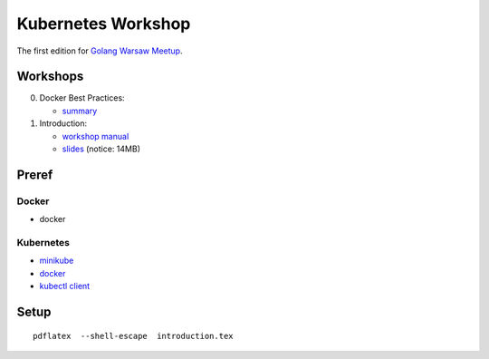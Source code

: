 ===================
Kubernetes Workshop
===================

The first edition for `Golang Warsaw Meetup <https://www.meetup.com/Golang-Warsaw/events/257401117/>`_.


Workshops
=========

0. Docker Best Practices:

   - `summary <docker/docker.md>`_

1. Introduction:

   - `workshop manual <introduction.pdf>`_
   - `slides <introduction_deck/index.pdf>`_ (notice: 14MB)


Preref
======

Docker
------

- docker

Kubernetes
----------

- `minikube <https://minikube.sigs.k8s.io/>`_
- `docker <https://docs.docker.com/install/>`_
- `kubectl client <https://kubernetes.io/docs/tasks/tools/install-kubectl/>`_

Setup
=====

::

  pdflatex  --shell-escape  introduction.tex
